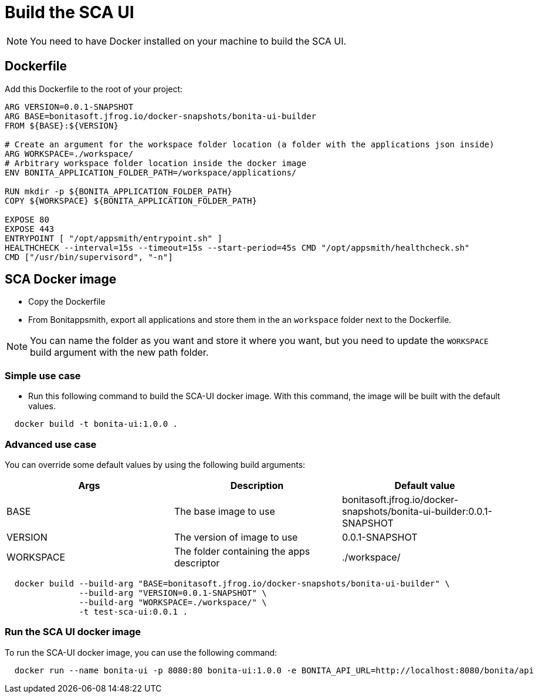 = Build the SCA UI
:description: Procedure to build the SCA UI docker image
:bonitappsmith_version: 0.0.1-SNAPSHOT
:docker_url: bonitasoft.jfrog.io/docker-snapshots/bonita-ui-builder

NOTE: You need to have Docker installed on your machine to build the SCA UI.

[[dockerfile]]
== Dockerfile

Add this Dockerfile to the root of your project:

[source,docker]
----
ARG VERSION=0.0.1-SNAPSHOT
ARG BASE=bonitasoft.jfrog.io/docker-snapshots/bonita-ui-builder
FROM ${BASE}:${VERSION}

# Create an argument for the workspace folder location (a folder with the applications json inside)
ARG WORKSPACE=./workspace/
# Arbitrary workspace folder location inside the docker image
ENV BONITA_APPLICATION_FOLDER_PATH=/workspace/applications/

RUN mkdir -p ${BONITA_APPLICATION_FOLDER_PATH}
COPY ${WORKSPACE} ${BONITA_APPLICATION_FOLDER_PATH}

EXPOSE 80
EXPOSE 443
ENTRYPOINT [ "/opt/appsmith/entrypoint.sh" ]
HEALTHCHECK --interval=15s --timeout=15s --start-period=45s CMD "/opt/appsmith/healthcheck.sh"
CMD ["/usr/bin/supervisord", "-n"]
----


== SCA Docker image

* Copy the Dockerfile
* From Bonitappsmith, export all applications and store them in the an `workspace` folder next to the Dockerfile.

NOTE: You can name the folder as you want and store it where you want, but you need to update the `WORKSPACE` build argument with the new path folder.

=== Simple use case

* Run this following command to build the SCA-UI docker image. With this command, the image will be built with the default values.

[source,bash]
----
  docker build -t bonita-ui:1.0.0 .
----

=== Advanced use case

You can override some default values by using the following build arguments:

[cols="1,1,1"]
|===
|Args | Description | Default value

|BASE |The base image to use | {docker_url}:{bonitappsmith_version}
|VERSION |The version of image to use | {bonitappsmith_version}
|WORKSPACE  | The folder containing the apps descriptor | ./workspace/
|===

[source,bash]
----
  docker build --build-arg "BASE=bonitasoft.jfrog.io/docker-snapshots/bonita-ui-builder" \
               --build-arg "VERSION=0.0.1-SNAPSHOT" \
               --build-arg "WORKSPACE=./workspace/" \
               -t test-sca-ui:0.0.1 .
----

=== Run the SCA UI docker image

To run the SCA-UI docker image, you can use the following command:

[source,bash]
----
  docker run --name bonita-ui -p 8080:80 bonita-ui:1.0.0 -e BONITA_API_URL=http://localhost:8080/bonita/api
----




